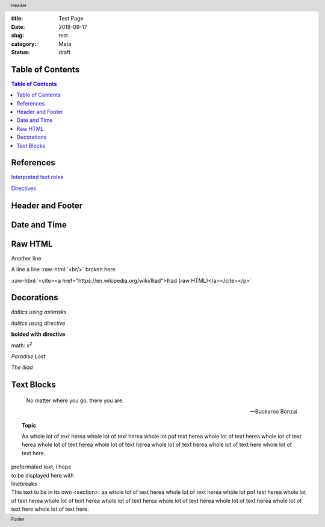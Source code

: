 :title: Test Page
:date: 2018-09-17
:slug: test
:category: Meta
:status: draft

Table of Contents
-----------------

.. contents:: Table of Contents

.. meta::
    :description lang=en: An amusing story
    :description lang=fr: Une histoire amusante

References
----------

`Interpreted text roles <http://docutils.sourceforge.net/docs/ref/rst/roles.html>`__

`Directives <http://docutils.sourceforge.net/docs/ref/rst/directives.html>`__

Header and Footer
-----------------

.. header:: Header

.. footer:: Footer

Date and Time
-------------

.. Commented out
.. .. |date| date::
.. .. |time| date:: %H:%M
.. Today's date is |date|. This document generated at |time|.


Raw HTML
--------

.. raw:: html
    
    <p><a href="gopher://gopher.black/">raw HTML link to gopher site</a></p>

.. raw:: html
    
    <p><cite><a href="https://en.wikipedia.org/wiki/Iliad">Iliad (raw HTML)</a></cite></p>

Another line

.. role:: raw-html(raw)
    :format: html

A line a line
:raw-html:`<br/>`
broken here

:raw-html:`<cite><a href="https://en.wikipedia.org/wiki/Iliad">Iliad (raw HTML)</a></cite></p>`


Decorations
-----------

*italtics using asterisks*

:emphasis:`italitcs using directive`

:strong:`bolded with directive`

math: x\ :sup:`2`

:t:`Paradise Lost`

:title:`The Iliad`

Text Blocks
-----------

.. epigraph::

    No matter where you go, there you are.

    --Buckaroo Bonzai

.. topic:: Topic

    Aa whole lot  of text herea whole lot of  text herea whole lot
    pof text herea whole lot of text herea whole lot of text herea
    whole lot of  text herea whole lot of text  herea whole lot of
    text herea whole lot of text here whole lot of text here.

.. line-block::

    preformated text, i hope
    to be displayed here with
    linebreaks

.. container:: section
    
    This text to be in its own <section>: 
    aa whole lot  of text herea whole lot of  text herea whole lot
    pof text herea whole lot of text herea whole lot of text herea
    whole lot of  text herea whole lot of text  herea whole lot of
    text herea whole lot of text here whole lot of text here.
